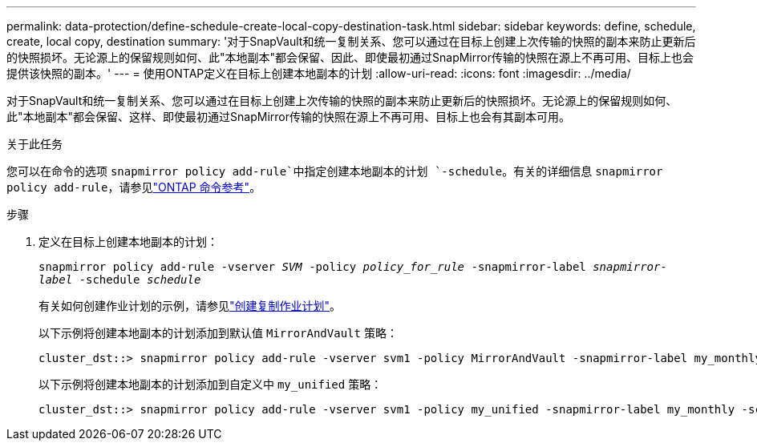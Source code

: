 ---
permalink: data-protection/define-schedule-create-local-copy-destination-task.html 
sidebar: sidebar 
keywords: define, schedule, create, local copy, destination 
summary: '对于SnapVault和统一复制关系、您可以通过在目标上创建上次传输的快照的副本来防止更新后的快照损坏。无论源上的保留规则如何、此"本地副本"都会保留、因此、即使最初通过SnapMirror传输的快照在源上不再可用、目标上也会提供该快照的副本。' 
---
= 使用ONTAP定义在目标上创建本地副本的计划
:allow-uri-read: 
:icons: font
:imagesdir: ../media/


[role="lead"]
对于SnapVault和统一复制关系、您可以通过在目标上创建上次传输的快照的副本来防止更新后的快照损坏。无论源上的保留规则如何、此"本地副本"都会保留、这样、即使最初通过SnapMirror传输的快照在源上不再可用、目标上也会有其副本可用。

.关于此任务
您可以在命令的选项 `snapmirror policy add-rule`中指定创建本地副本的计划 `-schedule`。有关的详细信息 `snapmirror policy add-rule`，请参见link:https://docs.netapp.com/us-en/ontap-cli/snapmirror-policy-add-rule.html["ONTAP 命令参考"^]。

.步骤
. 定义在目标上创建本地副本的计划：
+
`snapmirror policy add-rule -vserver _SVM_ -policy _policy_for_rule_ -snapmirror-label _snapmirror-label_ -schedule _schedule_`

+
有关如何创建作业计划的示例，请参见link:create-replication-job-schedule-task.html["创建复制作业计划"]。

+
以下示例将创建本地副本的计划添加到默认值 `MirrorAndVault` 策略：

+
[listing]
----
cluster_dst::> snapmirror policy add-rule -vserver svm1 -policy MirrorAndVault -snapmirror-label my_monthly -schedule my_monthly
----
+
以下示例将创建本地副本的计划添加到自定义中 `my_unified` 策略：

+
[listing]
----
cluster_dst::> snapmirror policy add-rule -vserver svm1 -policy my_unified -snapmirror-label my_monthly -schedule my_monthly
----

